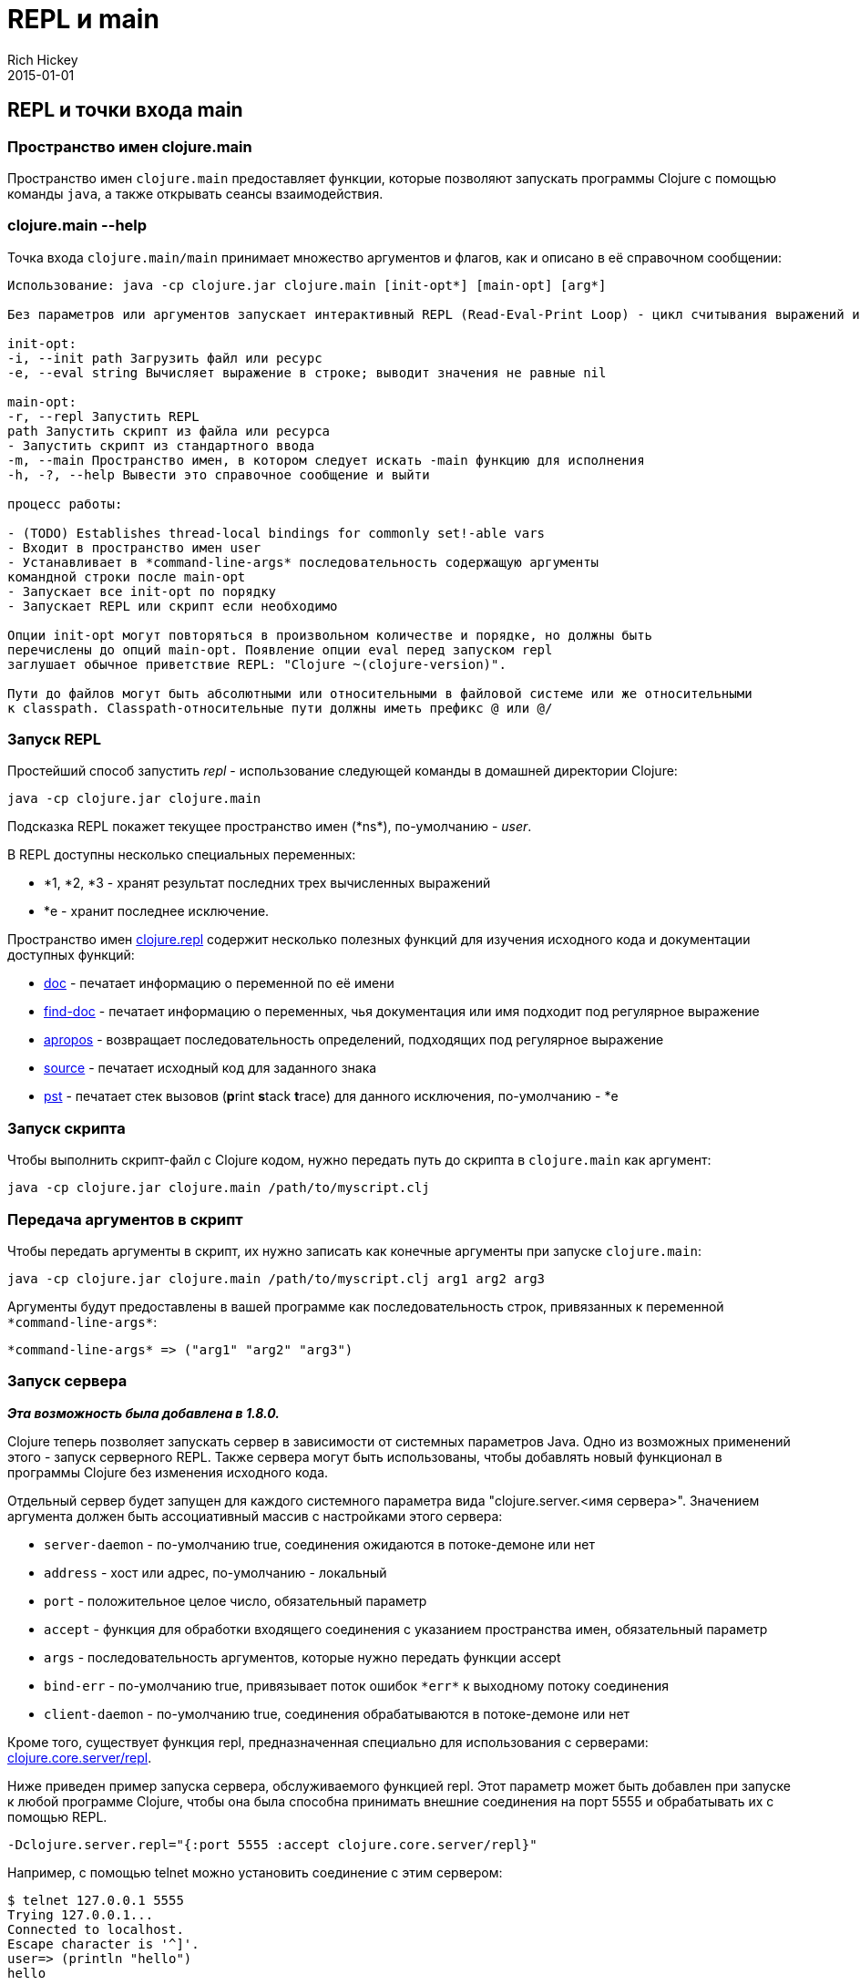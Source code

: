 = REPL и main
Rich Hickey
2015-01-01
:jbake-type: page
:toc: macro
:toc-title: Содержание

ifdef::env-github,env-browser[:outfilesuffix: .adoc]

== REPL и точки входа main

=== Пространство имен clojure.main
Пространство имен `clojure.main` предоставляет функции, которые позволяют запускать программы Clojure с помощью команды `java`, а также открывать сеансы взаимодействия.

=== clojure.main --help 

Точка входа `clojure.main/main` принимает множество аргументов и флагов, как и описано в её справочном сообщении:

[source,clojure]
----
Использование: java -cp clojure.jar clojure.main [init-opt*] [main-opt] [arg*]

Без параметров или аргументов запускает интерактивный REPL (Read-Eval-Print Loop) - цикл считывания выражений и выдачи результатов.

init-opt:
-i, --init path Загрузить файл или ресурс
-e, --eval string Вычисляет выражение в строке; выводит значения не равные nil

main-opt:
-r, --repl Запустить REPL
path Запустить скрипт из файла или ресурса
- Запустить скрипт из стандартного ввода
-m, --main Пространство имен, в котором следует искать -main функцию для исполнения
-h, -?, --help Вывести это справочное сообщение и выйти

процесс работы:

- (TODO) Establishes thread-local bindings for commonly set!-able vars
- Входит в пространство имен user
- Устанавливает в *command-line-args* последовательность содержащую аргументы
командной строки после main-opt
- Запускает все init-opt по порядку
- Запускает REPL или скрипт если необходимо

Опции init-opt могут повторяться в произвольном количестве и порядке, но должны быть
перечислены до опций main-opt. Появление опции eval перед запуском repl
заглушает обычное приветствие REPL: "Clojure ~(clojure-version)".

Пути до файлов могут быть абсолютными или относительными в файловой системе или же относительными
к classpath. Classpath-относительные пути должны иметь префикс @ или @/
----

=== Запуск REPL

Простейший способ запустить _repl_ - использование следующей команды в домашней директории Clojure:

[source,clojure]
----
java -cp clojure.jar clojure.main
----

Подсказка REPL покажет текущее пространство имен (pass:[*ns*]), по-умолчанию - _user_.

В REPL доступны несколько специальных переменных:

* *1, *2, *3 - хранят результат последних трех вычисленных выражений
* *e - хранит последнее исключение.

Пространство имен http://clojure.github.io/clojure/clojure.repl-api.html[clojure.repl] содержит несколько полезных функций для изучения исходного кода и документации доступных функций:

* http://clojure.github.io/clojure/clojure.repl-api.html#clojure.repl/doc[doc] - печатает информацию о переменной по её имени
* http://clojure.github.io/clojure/clojure.repl-api.html#clojure.repl/find-doc[find-doc] - печатает информацию о переменных, чья документация или имя подходит под регулярное выражение
* http://clojure.github.io/clojure/clojure.repl-api.html#clojure.repl/apropos[apropos] - возвращает последовательность определений, подходящих под регулярное выражение
* http://clojure.github.io/clojure/clojure.repl-api.html#clojure.repl/source[source] - печатает исходный код для заданного знака
* http://clojure.github.io/clojure/clojure.repl-api.html#clojure.repl/pst[pst] - печатает стек вызовов (**p**rint **s**tack **t**race) для данного исключения, по-умолчанию - *e 

=== Запуск скрипта

Чтобы выполнить скрипт-файл с Clojure кодом, нужно передать путь до скрипта в `clojure.main` как аргумент:

[source,clojure]
----
java -cp clojure.jar clojure.main /path/to/myscript.clj
----

=== Передача аргументов в скрипт

Чтобы передать аргументы в скрипт, их нужно записать как конечные аргументы при запуске `clojure.main`:

[source,clojure]
----
java -cp clojure.jar clojure.main /path/to/myscript.clj arg1 arg2 arg3
----

Аргументы будут предоставлены в вашей программе как последовательность строк, привязанных к переменной `pass:[*command-line-args*]`:

[source,clojure]
----
*command-line-args* => ("arg1" "arg2" "arg3")
----

=== Запуск сервера

_**Эта возможность была добавлена в 1.8.0.**_

Clojure теперь позволяет запускать сервер в зависимости от системных параметров Java. Одно из возможных применений этого - запуск серверного REPL. Также сервера могут быть использованы, чтобы добавлять новый функционал в программы Clojure без изменения исходного кода.

Отдельный сервер будет запущен для каждого системного параметра вида "clojure.server.<имя сервера>". Значением аргумента должен быть ассоциативный массив с настройками этого сервера:

* `server-daemon` - по-умолчанию true, соединения ожидаются в потоке-демоне или нет
* `address` - хост или адрес, по-умолчанию - локальный
* `port` - положительное целое число, обязательный параметр
* `accept` - функция для обработки входящего соединения с указанием пространства имен, обязательный параметр
* `args` - последовательность аргументов, которые нужно передать функции accept
* `bind-err` - по-умолчанию true, привязывает поток ошибок `pass:[*err*]` к выходному потоку соединения
* `client-daemon` - по-умолчанию true, соединения обрабатываются в потоке-демоне или нет

Кроме того, существует функция repl, предназначенная специально для использования с серверами: http://clojure.github.io/clojure/clojure.repl-api.html#clojure.core.server/repl[clojure.core.server/repl].

Ниже приведен пример запуска сервера, обслуживаемого функцией repl. Этот параметр может быть добавлен при запуске к любой программе Clojure, чтобы она была способна принимать внешние соединения на порт 5555 и обрабатывать их с помощью REPL.

[source,clojure]
----
-Dclojure.server.repl="{:port 5555 :accept clojure.core.server/repl}"
----

Например, с помощью telnet можно установить соединение с этим сервером:

[source,clojure]
----
$ telnet 127.0.0.1 5555
Trying 127.0.0.1...
Connected to localhost.
Escape character is '^]'.
user=> (println "hello")
hello
----

Смотри также:

* http://dev.clojure.org/jira/browse/CLJ-1671[CLJ-1671]
* http://dev.clojure.org/display/design/Socket+Server+REPL[Серверный REPL]

=== Related functions 

Main Entry Point: `http://clojure.github.io/clojure/clojure.main-api.html#clojure.main/main[clojure.main/main]`

Reusable REPL: `http://clojure.github.io/clojure/clojure.main-api.html#clojure.main/repl[clojure.main/repl]`

Allowing set! for the customary REPL vars: `http://clojure.github.io/clojure/clojure.main-api.html#clojure.main/with-bindings[clojure.main/with-bindings]`

